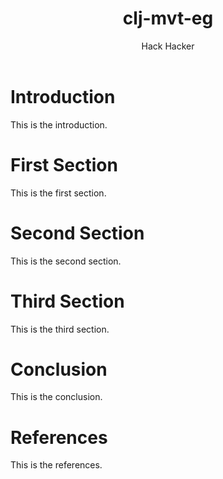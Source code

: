 #+title:   clj-mvt-eg
#+author:  Hack Hacker
#+startup: showall

* Introduction
This is the introduction.

* First Section
This is the first section.

* Second Section
This is the second section.

* Third Section
This is the third section.

* Conclusion
This is the conclusion.

* References
This is the references.

